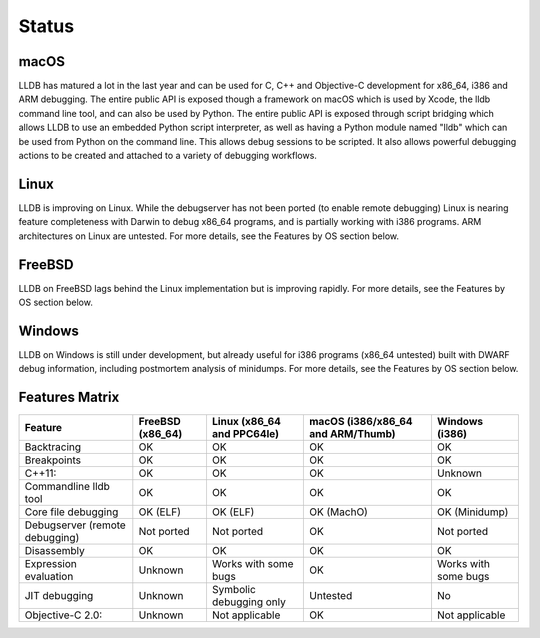 Status
======

macOS
-----

LLDB has matured a lot in the last year and can be used for C, C++ and
Objective-C development for x86_64, i386 and ARM debugging. The entire public
API is exposed though a framework on macOS which is used by Xcode, the lldb
command line tool, and can also be used by Python. The entire public API is
exposed through script bridging which allows LLDB to use an embedded Python
script interpreter, as well as having a Python module named "lldb" which can be
used from Python on the command line. This allows debug sessions to be
scripted. It also allows powerful debugging actions to be created and attached
to a variety of debugging workflows.

Linux
-----

LLDB is improving on Linux. While the debugserver has not been ported (to
enable remote debugging) Linux is nearing feature completeness with Darwin to
debug x86_64 programs, and is partially working with i386 programs. ARM
architectures on Linux are untested. For more details, see the Features by OS
section below.

FreeBSD
-------

LLDB on FreeBSD lags behind the Linux implementation but is improving rapidly.
For more details, see the Features by OS section below.

Windows
-------

LLDB on Windows is still under development, but already useful for i386
programs (x86_64 untested) built with DWARF debug information, including
postmortem analysis of minidumps. For more details, see the Features by OS
section below.

Features Matrix
---------------
+--------------------------------+------------+-------------------------+--------------------------------------+----------------------+
| Feature                        | FreeBSD    | Linux                   | macOS    (i386/x86_64 and ARM/Thumb) | Windows (i386)       |
|                                | (x86_64)   | (x86_64 and PPC64le)    |                                      |                      |
+================================+============+=========================+======================================+======================+
| Backtracing                    | OK         | OK                      | OK                                   | OK                   |
+--------------------------------+------------+-------------------------+--------------------------------------+----------------------+
| Breakpoints                    | OK         | OK                      | OK                                   | OK                   |
+--------------------------------+------------+-------------------------+--------------------------------------+----------------------+
| C++11:                         | OK         | OK                      | OK                                   | Unknown              |
+--------------------------------+------------+-------------------------+--------------------------------------+----------------------+
| Commandline lldb tool          | OK         | OK                      | OK                                   | OK                   |
+--------------------------------+------------+-------------------------+--------------------------------------+----------------------+
| Core file debugging            | OK (ELF)   | OK (ELF)                | OK (MachO)                           | OK (Minidump)        |
+--------------------------------+------------+-------------------------+--------------------------------------+----------------------+
| Debugserver (remote debugging) | Not ported | Not ported              | OK                                   | Not ported           |
+--------------------------------+------------+-------------------------+--------------------------------------+----------------------+
| Disassembly                    | OK         | OK                      | OK                                   | OK                   |
+--------------------------------+------------+-------------------------+--------------------------------------+----------------------+
| Expression evaluation          | Unknown    | Works with some bugs    | OK                                   | Works with some bugs |
+--------------------------------+------------+-------------------------+--------------------------------------+----------------------+
| JIT debugging                  | Unknown    | Symbolic debugging only | Untested                             | No                   |
+--------------------------------+------------+-------------------------+--------------------------------------+----------------------+
| Objective-C 2.0:               | Unknown    | Not applicable          | OK                                   | Not applicable       |
+--------------------------------+------------+-------------------------+--------------------------------------+----------------------+

